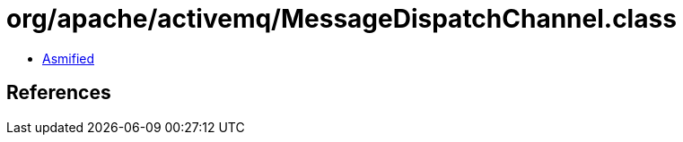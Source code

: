 = org/apache/activemq/MessageDispatchChannel.class

 - link:MessageDispatchChannel-asmified.java[Asmified]

== References

